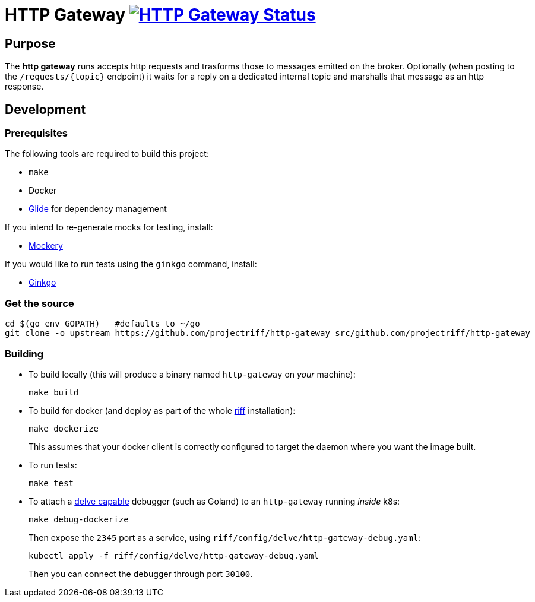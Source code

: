 = HTTP Gateway image:https://ci.projectriff.io/api/v1/teams/main/pipelines/riff/jobs/build-http-gateway-container/badge[HTTP Gateway Status, link=https://ci.projectriff.io/teams/main/pipelines/riff/jobs/build-http-gateway-container/builds/latest]

== Purpose
The *http gateway* runs accepts http requests and trasforms those to messages emitted on the broker.
Optionally (when posting to the `/requests/\{topic\}` endpoint) it waits for a reply on a dedicated internal topic
and marshalls that message as an http response.

== Development
=== Prerequisites
The following tools are required to build this project:

- `make`
- Docker
- https://github.com/Masterminds/glide#install[Glide] for dependency management

If you intend to re-generate mocks for testing, install:

- https://github.com/vektra/mockery#installation[Mockery]

If you would like to run tests using the `ginkgo` command, install:

- http://onsi.github.io/ginkgo/[Ginkgo]

=== Get the source
[source, bash]
----
cd $(go env GOPATH)   #defaults to ~/go
git clone -o upstream https://github.com/projectriff/http-gateway src/github.com/projectriff/http-gateway
----

=== Building
* To build locally (this will produce a binary named `http-gateway` on _your_ machine):
+
[source, bash]
----
make build
----

* To build for docker (and deploy as part of the whole https://github.com/projectriff/riff#-manual-install-of-riff[riff]
installation):
+
[source, bash]
----
make dockerize
----
This assumes that your docker client is correctly configured to target the daemon where you want the image built.

* To run tests:
+
[source, bash]
----
make test
----

* To attach a https://github.com/derekparker/delve/blob/master/Documentation/EditorIntegration.md[delve capable] debugger (such as Goland)
to an `http-gateway` running _inside_ k8s:
+
[source, bash]
----
make debug-dockerize
----
Then expose the `2345` port as a service, using `riff/config/delve/http-gateway-debug.yaml`:
+
[source, bash]
----
kubectl apply -f riff/config/delve/http-gateway-debug.yaml
----
Then you can connect the debugger through port `30100`.
